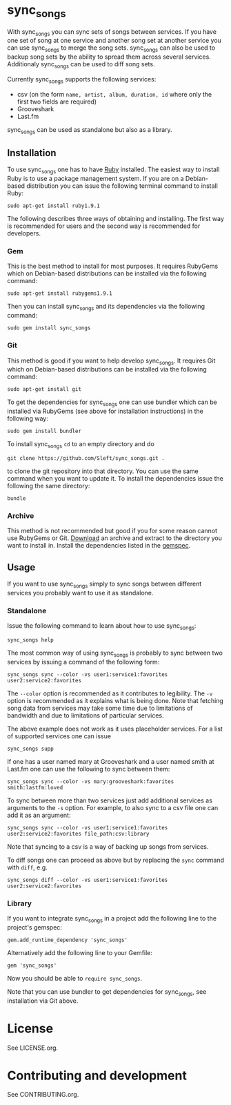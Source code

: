 # -*- mode:org; indent-tabs-mode:nil; tab-width:2 -*-

* sync_songs

With sync_songs you can sync sets of songs between services. If you have one set of song at one service and another song set at another service you can use sync_songs to merge the song sets. sync_songs can also be used to backup song sets by the ability to spread them across several services. Additionaly sync_songs can be used to diff song sets.

Currently sync_songs supports the following services:
- csv (on the form =name, artist, album, duration, id= where only the first two fields are required)
- Grooveshark
- Last.fm

sync_songs can be used as standalone but also as a library.

** Installation

To use sync_songs one has to have [[http://www.ruby-lang.org][Ruby]] installed. The easiest way to install Ruby is to use a package management system. If you are on a Debian-based distribution you can issue the following terminal command to install Ruby:
#+BEGIN_EXAMPLE
sudo apt-get install ruby1.9.1
#+END_EXAMPLE

The following describes three ways of obtaining and installing. The first way is recommended for users and the second way is recommended for developers.

*** Gem

This is the best method to install for most purposes. It requires RubyGems which on Debian-based distributions can be installed via the following command:
#+BEGIN_EXAMPLE
sudo apt-get install rubygems1.9.1
#+END_EXAMPLE

Then you can install sync_songs and its dependencies via the following command:
#+BEGIN_EXAMPLE
sudo gem install sync_songs
#+END_EXAMPLE

*** Git

This method is good if you want to help develop sync_songs. It requires Git which on Debian-based distributions can be installed via the following command:
#+BEGIN_EXAMPLE
sudo apt-get install git
#+END_EXAMPLE

To get the dependencies for sync_songs one can use bundler which can be installed via RubyGems (see above for installation instructions) in the following way:
#+BEGIN_EXAMPLE
sudo gem install bundler
#+END_EXAMPLE

To install sync_songs =cd= to an empty directory and do
#+BEGIN_EXAMPLE
git clone https://github.com/Sleft/sync_songs.git .
#+END_EXAMPLE
to clone the git repository into that directory. You can use the same command when you want to update it. To install the dependencies issue the following the same directory:
#+BEGIN_EXAMPLE
bundle
#+END_EXAMPLE

*** Archive

This method is not recommended but good if you for some reason cannot use RubyGems or Git. [[https://github.com/Sleft/sync_songs/archive/master.zip][Download]] an archive and extract to the directory you want to install in. Install the dependencies listed in the [[https://github.com/Sleft/sync_songs/blob/master/sync_songs.gemspec][gemspec]].

** Usage

If you want to use sync_songs simply to sync songs between different services you probably want to use it as standalone.

*** Standalone

Issue the following command to learn about how to use sync_songs:
#+BEGIN_EXAMPLE
sync_songs help
#+END_EXAMPLE

The most common way of using sync_songs is probably to sync between two services by issuing a command of the following form:
#+BEGIN_EXAMPLE
sync_songs sync --color -vs user1:service1:favorites user2:service2:favorites
#+END_EXAMPLE
The =--color= option is recommended as it contributes to legibility. The =-v= option is recommended as it explains what is being done. Note that fetching song data from services may take some time due to limitations of bandwidth and due to limitations of particular services.

The above example does not work as it uses placeholder services. For a list of supported services one can issue
#+BEGIN_EXAMPLE
sync_songs supp
#+END_EXAMPLE
If one has a user named mary at Grooveshark and a user named smith at Last.fm one can use the following to sync between them:
#+BEGIN_EXAMPLE
sync_songs sync --color -vs mary:grooveshark:favorites smith:lastfm:loved
#+END_EXAMPLE

To sync between more than two services just add additional services as arguments to the =-s= option. For example, to also sync to a csv file one can add it as an argument:
#+BEGIN_EXAMPLE
sync_songs sync --color -vs user1:service1:favorites user2:service2:favorites file_path:csv:library
#+END_EXAMPLE
Note that syncing to a csv is a way of backing up songs from services.

To diff songs one can proceed as above but by replacing the =sync= command with =diff=, e.g.
#+BEGIN_EXAMPLE
sync_songs diff --color -vs user1:service1:favorites user2:service2:favorites
#+END_EXAMPLE

*** Library

If you want to integrate sync_songs in a project add the following line to the project's gemspec:
#+BEGIN_EXAMPLE
gem.add_runtime_dependency 'sync_songs'
#+END_EXAMPLE
Alternatively add the following line to your Gemfile:
#+BEGIN_EXAMPLE
gem 'sync_songs'
#+END_EXAMPLE
Now you should be able to =require sync_songs=.

Note that you can use bundler to get dependencies for sync_songs, see installation via Git above.

* License

See LICENSE.org.

* Contributing and development

See CONTRIBUTING.org.
